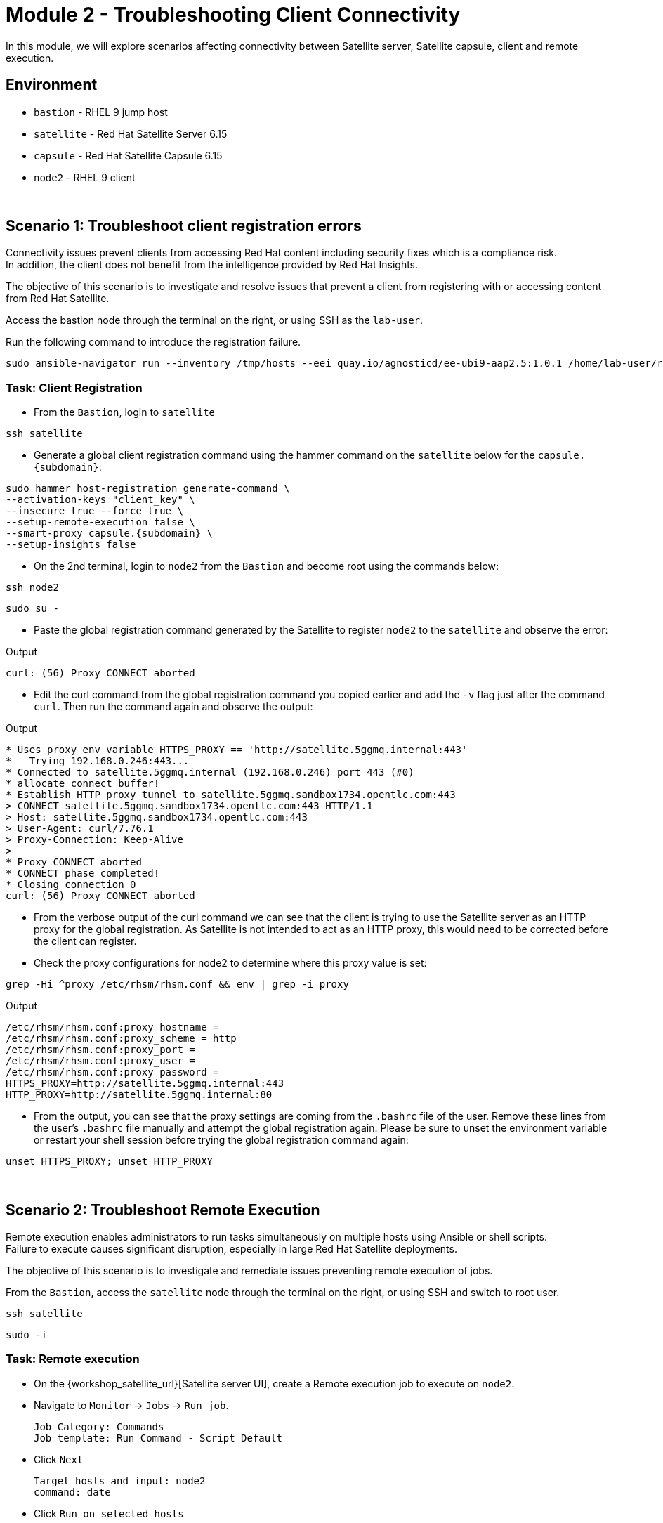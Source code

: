 = Module 2 - Troubleshooting Client Connectivity

In this module, we will explore scenarios affecting connectivity between Satellite server, Satellite capsule, client and remote execution. +

== Environment
* `bastion`   - RHEL 9 jump host
* `satellite` - Red Hat Satellite Server 6.15
* `capsule`   - Red Hat Satellite Capsule 6.15
* `node2`     - RHEL 9 client

{empty} +

[#scenario 1]
== Scenario 1: Troubleshoot client registration errors

Connectivity issues prevent clients from accessing Red Hat content including security fixes which is a compliance risk. +
In addition, the client does not benefit from the intelligence provided by Red Hat Insights. +

The objective of this scenario is to investigate and resolve issues that prevent a client from registering with or accessing content from Red Hat Satellite. +

Access the bastion node through the terminal on the right, or using SSH as the `lab-user`.

Run the following command to introduce the registration failure.

[source,sh,role=execute,subs="attributes"]
----
sudo ansible-navigator run --inventory /tmp/hosts --eei quay.io/agnosticd/ee-ubi9-aap2.5:1.0.1 /home/lab-user/rh1-lab19-satellite/Module_2/break_client_registration.yml -m stdout
----


=== Task: Client Registration

* From the `Bastion`, login to `satellite`

[source,sh,role=execute,subs="attributes"]
----
ssh satellite
----

* Generate a global client registration command using the hammer command on the `satellite` below for the `capsule.{subdomain}`:

[source,sh,role=execute,subs="attributes"]
----
sudo hammer host-registration generate-command \
--activation-keys "client_key" \
--insecure true --force true \
--setup-remote-execution false \
--smart-proxy capsule.{subdomain} \
--setup-insights false
----

* On the 2nd terminal, login to `node2` from the `Bastion` and become root using the commands below:

[source,sh,role=execute,subs="attributes"]
----
ssh node2
----

[source,sh,role=execute,subs="attributes"]
----
sudo su -
----

* Paste the global registration command generated by the Satellite to register `node2` to the `satellite` and observe the error:

Output
----
curl: (56) Proxy CONNECT aborted 
----

* Edit the curl command from the global registration command you copied earlier and add the `-v` flag just after the command `curl`. Then run the command again and observe the output:

Output
----
* Uses proxy env variable HTTPS_PROXY == 'http://satellite.5ggmq.internal:443'
*   Trying 192.168.0.246:443...
* Connected to satellite.5ggmq.internal (192.168.0.246) port 443 (#0)
* allocate connect buffer!
* Establish HTTP proxy tunnel to satellite.5ggmq.sandbox1734.opentlc.com:443
> CONNECT satellite.5ggmq.sandbox1734.opentlc.com:443 HTTP/1.1
> Host: satellite.5ggmq.sandbox1734.opentlc.com:443
> User-Agent: curl/7.76.1
> Proxy-Connection: Keep-Alive
> 
* Proxy CONNECT aborted
* CONNECT phase completed!
* Closing connection 0
curl: (56) Proxy CONNECT aborted
----

* From the verbose output of the curl command we can see that the client is trying to use the Satellite server as an HTTP proxy for the global registration. As Satellite is not intended to act as an HTTP proxy, this would need to be corrected before the client can register.

* Check the proxy configurations for node2 to determine where this proxy value is set:

[source,sh,role=execute,subs="attributes"]
----
grep -Hi ^proxy /etc/rhsm/rhsm.conf && env | grep -i proxy
----

Output
----
/etc/rhsm/rhsm.conf:proxy_hostname = 
/etc/rhsm/rhsm.conf:proxy_scheme = http
/etc/rhsm/rhsm.conf:proxy_port = 
/etc/rhsm/rhsm.conf:proxy_user =
/etc/rhsm/rhsm.conf:proxy_password =
HTTPS_PROXY=http://satellite.5ggmq.internal:443
HTTP_PROXY=http://satellite.5ggmq.internal:80
----

* From the output, you can see that the proxy settings are coming from the `.bashrc` file of the user. Remove these lines from the user's `.bashrc` file manually and attempt the global registration again. Please be sure to unset the environment variable or restart your shell session before trying the global registration command again:

[source,sh,role=execute,subs="attributes"]
----
unset HTTPS_PROXY; unset HTTP_PROXY
----

{empty} +

[#scenario 2]
== Scenario 2: Troubleshoot Remote Execution

Remote execution enables administrators to run tasks simultaneously on multiple hosts using Ansible or shell scripts. +
Failure to execute causes significant disruption, especially in large Red Hat Satellite deployments. +

The objective of this scenario is to investigate and remediate issues preventing remote execution of jobs. +

From the `Bastion`, access the `satellite` node through the terminal on the right, or using SSH and switch to root user.

[source,sh,role=execute,subs="attributes"]
----
ssh satellite
----

[source,sh,role=execute,subs="attributes"]
----
sudo -i
----


=== Task: Remote execution

* On the {workshop_satellite_url}[Satellite server UI], create a Remote execution job to execute on `node2`. +
* Navigate to `Monitor` -> `Jobs` -> `Run job`.

    Job Category: Commands
    Job template: Run Command - Script Default

* Click `Next`

    Target hosts and input: node2
    command: date

* Click `Run on selected hosts`

* Examine the job output. The job fails because the Remote Execution SSH public key used by the Satellite server does not exist on `node2`.

* On `satellite`, create a new global registration command to include the setup of remote execution for the client and run the command on `node2` as root.

[source,sh,role=execute,subs="attributes"]
----
sudo hammer host-registration generate-command \
--activation-keys "client_key" \
--insecure true --force true \
--setup-remote-execution true \
--smart-proxy capsule.{subdomain} \
--setup-insights false
----

* Re-run the Remote Execution job on `node2`. The job should run successfully.

{empty} +

[#scenario 3]
== Scenario 3: Troubleshoot Capsule Connectivity

Capsules servers mirror content from Satellite server, bringing content and Satellite services closer to clients in distinct geographical or logical locations. +
Connectivity issues between Satellite and Capsules can result in corrupt or inconsistent data being served to clients. +

The objective of this scenario is to investigate and remediate issues affecting connectivity between clients and Red Hat Satellite Capsule. +

Access the bastion node through the terminal on the right, or using SSH.

Run the following command to introduce Capsule connectivity failure.

[source,sh,role=execute,subs="attributes"]
----
sudo ansible-navigator run --inventory /tmp/hosts --eei quay.io/agnosticd/ee-ubi9-aap2.5:1.0.1 rh1-lab19-satellite/Module_2/break_client_capsule.yml -m stdout
----


=== Task: Capsule connectivity

* On the Satellite server UI, check the status of the Capsule server. Navigate to `Infrastructure` -> `Capsules`, then click on `capsule.{subdomain}`

* Notice that the Communication status is marked with a red X.

image::capsule_failure.png[]

{empty} +

* From `satellite` as the root user, check the certificate exchange with `capsule` using the curl command below. Notice the Capsule features are not listed.

[source,sh,role=execute,subs="attributes"]
----
sudo -i
----

[source,sh,role=execute,subs="attributes"]
----
curl --cert /etc/foreman/client_cert.pem --key /etc/foreman/client_key.pem --cacert /etc/foreman/proxy_ca.pem https://capsule.{subdomain}:9090/features
----

* On `capsule` as the root user, examine the `foreman-proxy` log.

[source,sh,role=execute,subs="attributes"]
----
sudo -i
----

[source,sh,role=execute,subs="attributes"]
----
grep -i '\[E]' /var/log/foreman-proxy/proxy.log
----

Output:

    2024-12-19T21:32:22  [E] <Errno::ENOENT> No such file or directory @ rb_sysopen - /etc/foreman-proxy/foreman_ssl_cert.pem
    2024-12-19T21:32:22  [E] <Errno::ENOENT> No such file or directory @ rb_sysopen - /etc/foreman-proxy/foreman_ssl_cert.pem
    2024-12-19T21:32:22  [E] <Errno::ENOENT> No such file or directory @ rb_sysopen - /etc/foreman-proxy/foreman_ssl_cert.pem


* On `capsule`, inspect the certificates directory. Notice that the `foreman_ssl_cert.pem` certificate file is missing:

[source,sh,role=execute,subs="attributes"]
----
ls -l /etc/foreman-proxy/
----

Output:

    total 20
    -rw-r--r--. 1 root root             0 Dec 20  2023 migration_state
    drwxr-xr-x. 2 root root          4096 Dec 19 21:07 settings.d
    -rw-r-----. 1 root foreman-proxy 3477 Dec 19 21:05 settings.yml
    -r--r-----. 1 root foreman-proxy 2496 Dec 19 21:05 ssl_ca.pem
    -r--r--r--. 1 root foreman-proxy 2175 Dec 19 21:05 ssl_cert.pem
    -r--r-----. 1 root foreman-proxy 3272 Dec 19 21:05 ssl_key.pem


* On `capsule` as root, run `satellite-installer` command.

[source,sh,role=execute,subs="attributes"]
----
satellite-installer --scenario capsule
----

* On `capsule`, restart the `foreman-proxy` service.

[source,sh,role=execute,subs="attributes"]
----
systemctl restart foreman.proxy
----

* On `satellite` as root, check the certificate exchange with the Capsule using the curl command below. This time, the Capsule features are listed.

[source,sh,role=execute,subs="attributes"]
----
curl --cert /etc/foreman/client_cert.pem --key /etc/foreman/client_key.pem --cacert /etc/foreman/proxy_ca.pem https://capsule.{subdomain}:9090/features | python3 -m json.tool
----

Output:

    [
    "container_gateway",
    "dynflow",
    "logs",
    "pulpcore",
    "registration",
    "script",
    "templates"
    ]

* On the Satellite server UI, check the status of the Capsule server. Navigate to `Infrastructure` -> `Capsules`, then click on `capsule.{subdomain}`

* Notice that the Communication status is marked with a green check.

image::capsule_fixed.png[]

This lab is complete.
